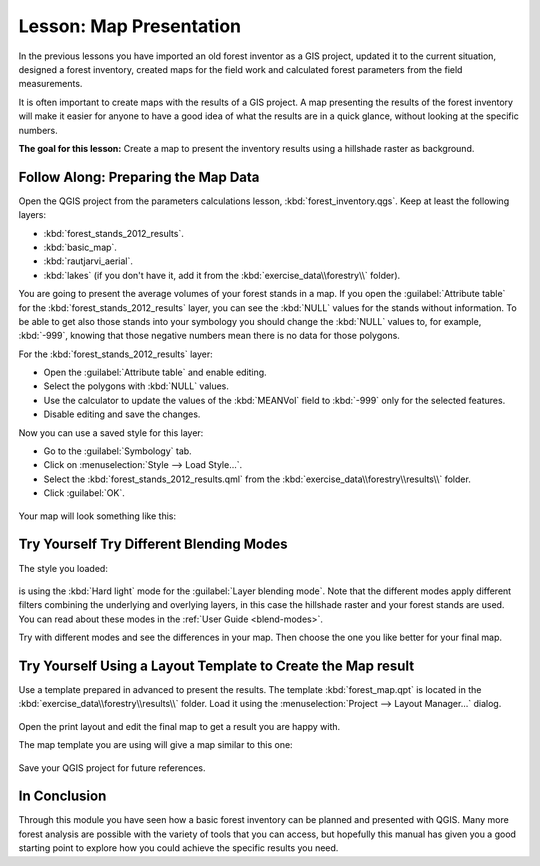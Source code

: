 |LS| Map Presentation
===============================================================================

In the previous lessons you have imported an old forest inventor as a GIS project,
updated it to the current situation, designed a forest inventory, created maps
for the field work and calculated forest parameters from the field measurements.

It is often important to create maps with the results of a GIS project. A map
presenting the results of the forest inventory will make it easier for anyone
to have a good idea of what the results are in a quick glance, without looking
at the specific numbers.

**The goal for this lesson:** Create a map to present the inventory results
using a hillshade raster as background.

|basic| |FA| Preparing the Map Data
-------------------------------------------------------------------------------

Open the QGIS project from the parameters calculations lesson, :kbd:`forest_inventory.qgs`.
Keep at least the following layers:

* :kbd:`forest_stands_2012_results`.
* :kbd:`basic_map`.
* :kbd:`rautjarvi_aerial`.
* :kbd:`lakes` (if you don't have it, add it from the :kbd:`exercise_data\\forestry\\` folder).

You are going to present the average volumes of your forest stands in a map.
If you open the :guilabel:`Attribute table` for the :kbd:`forest_stands_2012_results`
layer, you can see the :kbd:`NULL` values for the stands without information.
To be able to get also those stands into your symbology you should change the
:kbd:`NULL` values to, for example, :kbd:`-999`, knowing that those negative
numbers mean there is no data for those polygons.

For the :kbd:`forest_stands_2012_results` layer:

* Open the :guilabel:`Attribute table` and enable editing.
* Select the polygons with :kbd:`NULL` values.
* Use the calculator to update the values of the :kbd:`MEANVol` field to
  :kbd:`-999` only for the selected features.
* Disable editing and save the changes.

Now you can use a saved style for this layer:

* Go to the :guilabel:`Symbology` tab.
* Click on :menuselection:`Style --> Load Style...`.
* Select the :kbd:`forest_stands_2012_results.qml` from the :kbd:`exercise_data\\forestry\\results\\` folder.
* Click :guilabel:`OK`.

.. figure:: img/styling_forest_results.png
   :align: center

Your map will look something like this:

.. figure:: img/results_styles_applied.png
   :align: center


|basic| |TY| Try Different Blending Modes
-------------------------------------------------------------------------------

The style you loaded:

.. figure:: img/styling_forest_results.png
   :align: center

is using the :kbd:`Hard light` mode for the :guilabel:`Layer blending mode`.
Note that the different modes apply different filters combining the underlying
and overlying layers, in this case the hillshade raster and your forest stands
are used. You can read about these modes in the :ref:`User Guide <blend-modes>`.

Try with different modes and see the differences in your map. Then choose the
one you like better for your final map.


|basic| |TY| Using a Layout Template to Create the Map result
-------------------------------------------------------------------------------

Use a template prepared in advanced to present the results. The template
:kbd:`forest_map.qpt` is located in the :kbd:`exercise_data\\forestry\\results\\`
folder. Load it using the :menuselection:`Project --> Layout Manager...` dialog.

.. figure:: img/final_map_template.png
   :align: center

Open the print layout and edit the final map to get a result you are happy with.

The map template you are using will give a map similar to this one:

.. figure:: img/final_map.png
   :align: center

Save your QGIS project for future references.

|IC|
-------------------------------------------------------------------------------

Through this module you have seen how a basic forest inventory can be planned
and presented with QGIS. Many more forest analysis are possible with the variety
of tools that you can access, but hopefully this manual has given you a good
starting point to explore how you could achieve the specific results you need.


.. Substitutions definitions - AVOID EDITING PAST THIS LINE
   This will be automatically updated by the find_set_subst.py script.
   If you need to create a new substitution manually,
   please add it also to the substitutions.txt file in the
   source folder.

.. |FA| replace:: Follow Along:
.. |IC| replace:: In Conclusion
.. |LS| replace:: Lesson:
.. |TY| replace:: Try Yourself
.. |basic| image:: /static/global/basic.png
